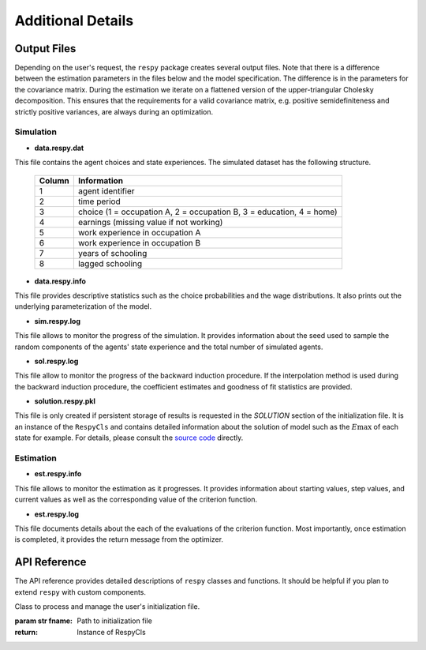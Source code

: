 .. _additional-details:

Additional Details
==================

Output Files
------------

Depending on the user's request, the ``respy`` package creates several output files. Note that there is a difference between the estimation parameters in the files below and the model specification. The difference is in the parameters for the covariance matrix. During the estimation we iterate on a flattened version of the upper-triangular Cholesky decomposition. This ensures that the requirements for a valid covariance matrix, e.g. positive semidefiniteness and strictly positive variances, are always during an optimization.

Simulation
""""""""""

* **data.respy.dat**

This file contains the agent choices and state experiences. The simulated dataset has the following structure.

    ======      ========================
    Column      Information
    ======      ========================
    1           agent identifier
    2           time period
    3           choice (1 = occupation A, 2 = occupation B, 3 = education, 4 = home)
    4           earnings (missing value if not working)
    5           work experience in occupation A
    6           work experience in occupation B
    7           years of schooling
    8           lagged schooling
    ======      ========================

* **data.respy.info**

This file provides descriptive statistics such as the choice probabilities and the wage distributions. It also prints out the underlying parameterization of the model.

* **sim.respy.log**

This file allows to monitor the progress of the simulation. It provides information about the seed used to sample the random components of the agents' state experience and the total number of simulated agents.

* **sol.respy.log**

This file allow to monitor the progress of the backward induction procedure. If the interpolation method is used during the backward induction procedure, the coefficient estimates and goodness of fit statistics are provided.

* **solution.respy.pkl**

This file is only created if persistent storage of results is requested in the *SOLUTION* section of the initialization file. It is an instance of the ``RespyCls`` and contains detailed information about the solution of model such as the :math:`E\max` of each state for example. For details, please consult the `source code <https://github.com/restudToolbox/package/blob/master/respy/clsRespy.py>`_ directly.

Estimation
""""""""""

* **est.respy.info**

This file allows to monitor the estimation as it progresses. It provides information about starting values, step values, and current values as well as the corresponding value of the criterion function.

* **est.respy.log**

This file documents details about the each of the evaluations of the criterion function. Most importantly, once estimation is completed, it provides the return message from the optimizer.

API Reference
-------------

The API reference provides detailed descriptions of ``respy`` classes and
functions. It should be helpful if you plan to extend ``respy`` with custom components.

.. class:: respy.RespyCls(fname)

    Class to process and manage the user's initialization file.

    :param str fname: Path to initialization file
    :return: Instance of RespyCls

    .. py:classmethod:: update_model_paras(x)

        Function to update model parameterization.

        :param numpy.ndarray x: Model parameterization

.. function:: respy.simulate(respy_obj)

    Simulate dataset of synthetic agents following the model specified in the
    initialization file.

    :param obj respy_obj: Instance of RespyCls class
    :return: Instance of RespyCls

.. function:: respy.estimate(respy_obj)

    Estimate a model based on a provided dataset and the model specified in the initialization file.

    :param obj respy_obj: Instance of RespyCls class

    :return: Model parameterization at final step
    :rtype: numpy.ndarray

    :return: Value of criterion function at final step
    :rtype: float
